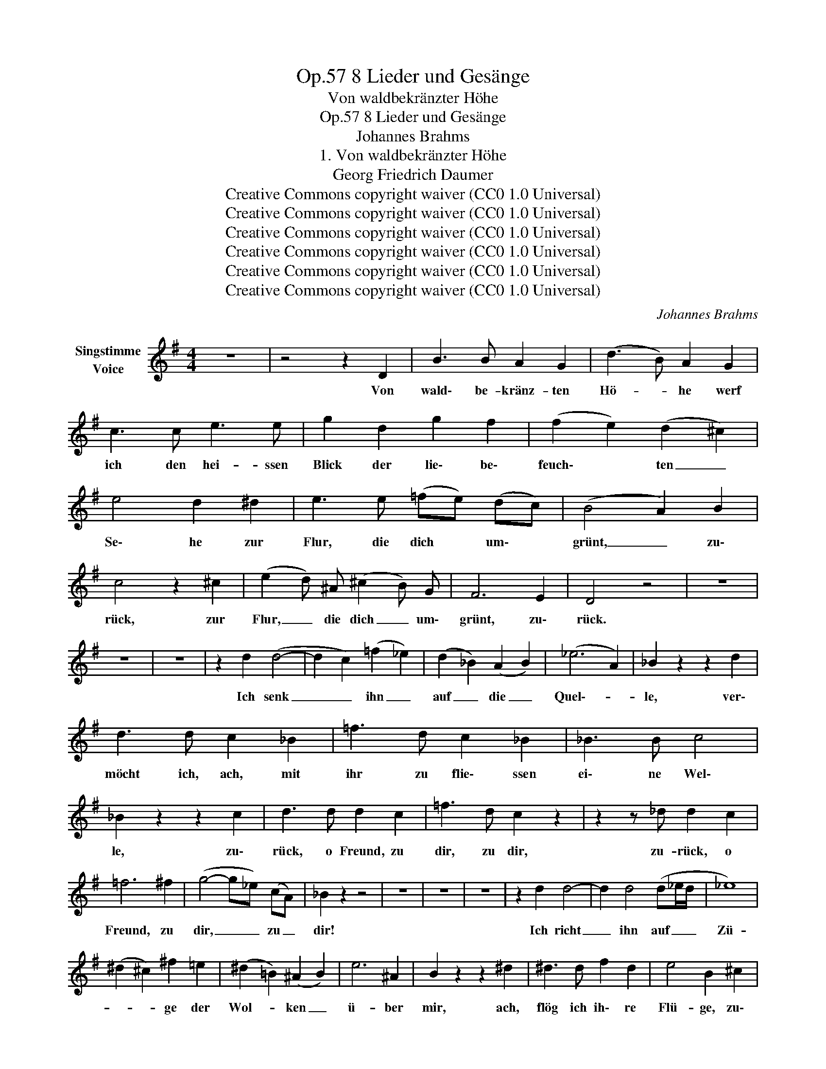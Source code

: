 X:1
T:8 Lieder und Gesänge, Op.57
T:Von waldbekränzter Höhe
T:8 Lieder und Gesänge, Op.57
T:Johannes Brahms
T:1. Von waldbekränzter Höhe
T:Georg Friedrich Daumer
T:Creative Commons copyright waiver (CC0 1.0 Universal)
T:Creative Commons copyright waiver (CC0 1.0 Universal)
T:Creative Commons copyright waiver (CC0 1.0 Universal)
T:Creative Commons copyright waiver (CC0 1.0 Universal)
T:Creative Commons copyright waiver (CC0 1.0 Universal)
T:Creative Commons copyright waiver (CC0 1.0 Universal)
C:Johannes Brahms
Z:Georg Friedrich Daumer
Z:Creative Commons copyright waiver (CC0 1.0 Universal)
L:1/8
M:4/4
K:G
V:1 treble nm="Singstimme\nVoice"
V:1
 z8 | z4 z2 D2 | B3 B A2 G2 | (d3 B) A2 G2 | c3 c e3 e | g2 d2 g2 f2 | (f2 e2) (d2 ^c2) | %7
w: |Von|wald\- be- kränz- ten|Hö- * he werf|ich den hei- ssen|Blick der lie\- be\-|feuch\- * ten _|
 e4 d2 ^d2 | e3 e (=fe) (dc) | (B4 A2) B2 | c4 z2 ^c2 | (e2 d) ^A (^c2 B) G | F6 E2 | D4 z4 | z8 | %15
w: Se\- he zur|Flur, die dich * um\- *|grünt, _ zu\-|rück, zur|Flur, _ die dich _ um\-|grünt, zu\-|rück.||
 z8 | z8 | z2 d2 (d4- | d2 c2) (=f2 _e2) | (d2 _B2) (A2 B2) | (_e6 A2) | _B2 z2 z2 d2 | %22
w: ||Ich senk|_ _ ihn _|auf _ die _|Quel\-- *|le, ver\-|
 d3 d c2 _B2 | =f3 d c2 _B2 | _B3 B c4 | _B2 z2 z2 c2 | d3 d d2 c2 | =f3 d c2 z2 | z2 z _d d2 c2 | %29
w: möcht ich, ach, mit|ihr zu flie\- ssen|ei\- ne Wel\-|le, zu\-|rück, o Freund, zu|dir, zu dir,|zu- rück, o|
 =f6 ^f2 | (g4- g_e) (cA) | _B2 z2 z4 | z8 | z8 | z8 | z2 d2 d4- | d2 d4 (d_e/d/ | _e8) | %38
w: Freund, zu|dir, _ _ zu _|dir!||||Ich richt|_ ihn auf _ _|Zü-|
 (^d2 ^c2) ^f2 =e2 | (^d2 =B2) (^A2 B2) | e6 ^A2 | B2 z2 z2 ^d2 | ^d3 d f2 d2 | e4 B2 ^c2 | %44
w: * * ge der|Wol- * ken _|ü- ber|mir, ach,|flög ich ih\- re|Flü- ge, zu\-|
 ^d3 d d2 ^c2 | f3 ^d ^c2 z2 | z2 z =d d2 ^c2 | f4 z2 ^c2 | f4 z2 ^c2 | f6 z2 | z8 | z8 | %52
w: rück, o Freund, zu|dir, zu dir,|zu- rück, o|Freund, zu|dir, zu|dir!|||
 z4 z2 D2 | B3 B A2 G2 | (d3 B) A2 G2 | c3 c e3 e | g2 d2 g2 f2 | (f2 e2) (d2 ^c2) | (e4 d2) ^d2 | %59
w: Wie|wollt ich dich um\-|stri\- * cken, mein|Heil und mei- ne|Pein, mein Heil und|mei- * ne _|Pein, _ mit|
 e3 e (=fe) (dc) | B4 A2 d2 | ^d2 e2 (ag) (fe) | e3 d A2 c2 | (B2 g4) d2 | (^c2 a4) e2 | %65
w: Lip\- pen und * mit _|Bli\- cken, mit|Bu\- sen, Herz * und _|See- le dein, mit|Bu\- * sen,|Herz * und|
 (f4- fe) (=cA) | G2 z2 z4 | !fermata!z8 |] %68
w: See- * * le _|dein!||

